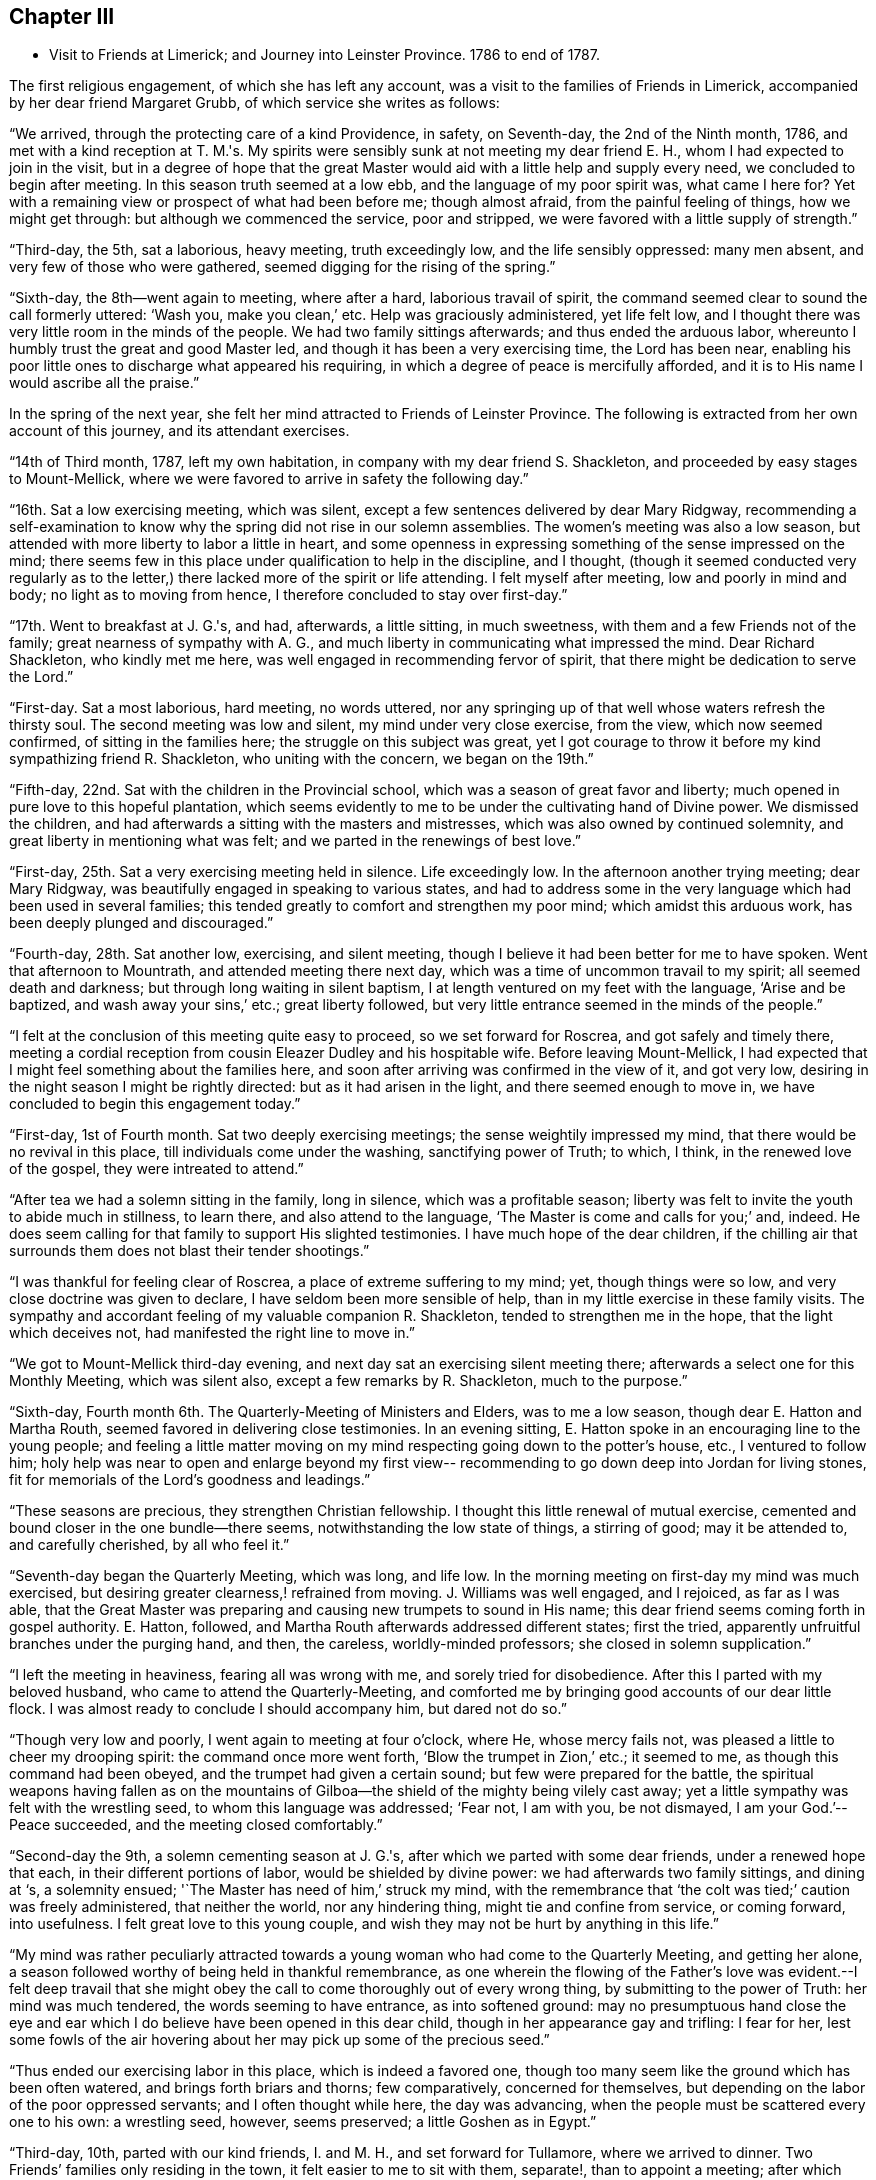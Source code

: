 == Chapter III

[.chapter-synopsis]
* Visit to Friends at Limerick; and Journey into Leinster Province. 1786 to end of 1787.

The first religious engagement, of which she has left any account,
was a visit to the families of Friends in Limerick,
accompanied by her dear friend Margaret Grubb, of which service she writes as follows:

"`We arrived, through the protecting care of a kind Providence, in safety,
on Seventh-day, the 2nd of the Ninth month, 1786,
and met with a kind reception at T. M.'s.
My spirits were sensibly sunk at not meeting my dear friend E. H.,
whom I had expected to join in the visit,
but in a degree of hope that the great Master would aid
with a little help and supply every need,
we concluded to begin after meeting.
In this season truth seemed at a low ebb, and the language of my poor spirit was,
what came I here for?
Yet with a remaining view or prospect of what had been before me; though almost afraid,
from the painful feeling of things, how we might get through:
but although we commenced the service, poor and stripped,
we were favored with a little supply of strength.`"

"`Third-day, the 5th, sat a laborious, heavy meeting, truth exceedingly low,
and the life sensibly oppressed: many men absent,
and very few of those who were gathered, seemed digging for the rising of the spring.`"

"`Sixth-day, the 8th--went again to meeting, where after a hard,
laborious travail of spirit, the command seemed clear to sound the call formerly uttered:
'`Wash you, make you clean,`' etc.
Help was graciously administered, yet life felt low,
and I thought there was very little room in the minds of the people.
We had two family sittings afterwards; and thus ended the arduous labor,
whereunto I humbly trust the great and good Master led,
and though it has been a very exercising time, the Lord has been near,
enabling his poor little ones to discharge what appeared his requiring,
in which a degree of peace is mercifully afforded,
and it is to His name I would ascribe all the praise.`"

In the spring of the next year,
she felt her mind attracted to Friends of Leinster Province.
The following is extracted from her own account of this journey,
and its attendant exercises.

"`14th of Third month, 1787, left my own habitation,
in company with my dear friend S. Shackleton,
and proceeded by easy stages to Mount-Mellick,
where we were favored to arrive in safety the following day.`"

"`16th. Sat a low exercising meeting, which was silent,
except a few sentences delivered by dear Mary Ridgway,
recommending a self-examination to know why the
spring did not rise in our solemn assemblies.
The women's meeting was also a low season,
but attended with more liberty to labor a little in heart,
and some openness in expressing something of the sense impressed on the mind;
there seems few in this place under qualification to help in the discipline,
and I thought,
(though it seemed conducted very regularly as to the letter,)
there lacked more of the spirit or life attending.
I felt myself after meeting, low and poorly in mind and body;
no light as to moving from hence, I therefore concluded to stay over first-day.`"

"`17th. Went to breakfast at J. G.'s, and had, afterwards, a little sitting,
in much sweetness, with them and a few Friends not of the family;
great nearness of sympathy with A. G.,
and much liberty in communicating what impressed the mind.
Dear Richard Shackleton, who kindly met me here,
was well engaged in recommending fervor of spirit,
that there might be dedication to serve the Lord.`"

"`First-day.
Sat a most laborious, hard meeting, no words uttered,
nor any springing up of that well whose waters refresh the thirsty soul.
The second meeting was low and silent, my mind under very close exercise, from the view,
which now seemed confirmed, of sitting in the families here;
the struggle on this subject was great,
yet I got courage to throw it before my kind sympathizing friend R. Shackleton,
who uniting with the concern, we began on the 19th.`"

"`Fifth-day, 22nd. Sat with the children in the Provincial school,
which was a season of great favor and liberty;
much opened in pure love to this hopeful plantation,
which seems evidently to me to be under the cultivating hand of Divine power.
We dismissed the children, and had afterwards a sitting with the masters and mistresses,
which was also owned by continued solemnity,
and great liberty in mentioning what was felt;
and we parted in the renewings of best love.`"

"`First-day, 25th. Sat a very exercising meeting held in silence.
Life exceedingly low.
In the afternoon another trying meeting; dear Mary Ridgway,
was beautifully engaged in speaking to various states,
and had to address some in the very language which had been used in several families;
this tended greatly to comfort and strengthen my poor mind;
which amidst this arduous work, has been deeply plunged and discouraged.`"

"`Fourth-day, 28th. Sat another low, exercising, and silent meeting,
though I believe it had been better for me to have spoken.
Went that afternoon to Mountrath, and attended meeting there next day,
which was a time of uncommon travail to my spirit; all seemed death and darkness;
but through long waiting in silent baptism,
I at length ventured on my feet with the language, '`Arise and be baptized,
and wash away your sins,`' etc.; great liberty followed,
but very little entrance seemed in the minds of the people.`"

"`I felt at the conclusion of this meeting quite easy to proceed,
so we set forward for Roscrea, and got safely and timely there,
meeting a cordial reception from cousin Eleazer Dudley and his hospitable wife.
Before leaving Mount-Mellick,
I had expected that I might feel something about the families here,
and soon after arriving was confirmed in the view of it, and got very low,
desiring in the night season I might be rightly directed:
but as it had arisen in the light, and there seemed enough to move in,
we have concluded to begin this engagement today.`"

"`First-day, 1st of Fourth month.
Sat two deeply exercising meetings; the sense weightily impressed my mind,
that there would be no revival in this place, till individuals come under the washing,
sanctifying power of Truth; to which, I think, in the renewed love of the gospel,
they were intreated to attend.`"

"`After tea we had a solemn sitting in the family, long in silence,
which was a profitable season;
liberty was felt to invite the youth to abide much in stillness, to learn there,
and also attend to the language, '`The Master is come and calls for you;`' and, indeed.
He does seem calling for that family to support His slighted testimonies.
I have much hope of the dear children,
if the chilling air that surrounds them does not blast their tender shootings.`"

"`I was thankful for feeling clear of Roscrea, a place of extreme suffering to my mind;
yet, though things were so low, and very close doctrine was given to declare,
I have seldom been more sensible of help,
than in my little exercise in these family visits.
The sympathy and accordant feeling of my valuable companion R. Shackleton,
tended to strengthen me in the hope, that the light which deceives not,
had manifested the right line to move in.`"

"`We got to Mount-Mellick third-day evening,
and next day sat an exercising silent meeting there;
afterwards a select one for this Monthly Meeting, which was silent also,
except a few remarks by R. Shackleton, much to the purpose.`"

"`Sixth-day, Fourth month 6th. The Quarterly-Meeting of Ministers and Elders,
was to me a low season, though dear E. Hatton and Martha Routh,
seemed favored in delivering close testimonies.
In an evening sitting, E. Hatton spoke in an encouraging line to the young people;
and feeling a little matter moving on my mind
respecting going down to the potter's house,
etc., I ventured to follow him;
holy help was near to open and enlarge beyond my first view--
recommending to go down deep into Jordan for living stones,
fit for memorials of the Lord's goodness and leadings.`"

"`These seasons are precious, they strengthen Christian fellowship.
I thought this little renewal of mutual exercise,
cemented and bound closer in the one bundle--there seems,
notwithstanding the low state of things, a stirring of good; may it be attended to,
and carefully cherished, by all who feel it.`"

"`Seventh-day began the Quarterly Meeting, which was long, and life low.
In the morning meeting on first-day my mind was much exercised,
but desiring greater clearness,! refrained from moving.
J+++.+++ Williams was well engaged, and I rejoiced, as far as I was able,
that the Great Master was preparing and causing new trumpets to sound in His name;
this dear friend seems coming forth in gospel authority.
E+++.+++ Hatton, followed, and Martha Routh afterwards addressed different states;
first the tried, apparently unfruitful branches under the purging hand, and then,
the careless, worldly-minded professors; she closed in solemn supplication.`"

"`I left the meeting in heaviness, fearing all was wrong with me,
and sorely tried for disobedience.
After this I parted with my beloved husband, who came to attend the Quarterly-Meeting,
and comforted me by bringing good accounts of our dear little flock.
I was almost ready to conclude I should accompany him, but dared not do so.`"

"`Though very low and poorly, I went again to meeting at four o'clock, where He,
whose mercy fails not, was pleased a little to cheer my drooping spirit:
the command once more went forth, '`Blow the trumpet in Zion,`' etc.; it seemed to me,
as though this command had been obeyed, and the trumpet had given a certain sound;
but few were prepared for the battle,
the spiritual weapons having fallen as on the mountains of
Gilboa--the shield of the mighty being vilely cast away;
yet a little sympathy was felt with the wrestling seed,
to whom this language was addressed;
'`Fear not, I am with you, be not dismayed, I am your God.`'--
Peace succeeded, and the meeting closed comfortably.`"

"`Second-day the 9th, a solemn cementing season at J. G.'s,
after which we parted with some dear friends, under a renewed hope that each,
in their different portions of labor, would be shielded by divine power:
we had afterwards two family sittings, and dining at '`s, a solemnity ensued;
'`The Master has need of him,`' struck my mind,
with the remembrance that '`the colt was tied;`' caution was freely administered,
that neither the world, nor any hindering thing, might tie and confine from service,
or coming forward, into usefulness.
I felt great love to this young couple,
and wish they may not be hurt by anything in this life.`"

"`My mind was rather peculiarly attracted towards a
young woman who had come to the Quarterly Meeting,
and getting her alone, a season followed worthy of being held in thankful remembrance,
as one wherein the flowing of the Father's love was evident.--I felt deep travail
that she might obey the call to come thoroughly out of every wrong thing,
by submitting to the power of Truth: her mind was much tendered,
the words seeming to have entrance, as into softened ground:
may no presumptuous hand close the eye and ear which I
do believe have been opened in this dear child,
though in her appearance gay and trifling: I fear for her,
lest some fowls of the air hovering about her may pick up some of the precious seed.`"

"`Thus ended our exercising labor in this place, which is indeed a favored one,
though too many seem like the ground which has been often watered,
and brings forth briars and thorns; few comparatively, concerned for themselves,
but depending on the labor of the poor oppressed servants;
and I often thought while here, the day was advancing,
when the people must be scattered every one to his own: a wrestling seed, however,
seems preserved; a little Goshen as in Egypt.`"

"`Third-day, 10th, parted with our kind friends, I. and M. H.,
and set forward for Tullamore, where we arrived to dinner.
Two Friends`' families only residing in the town, it felt easier to me to sit with them,
separate!, than to appoint a meeting; after which service I felt quite released,
and we left them; getting to Birr that night.
Attended meeting there next day, in silence, and under a feeling of distress:
several genteel people were present, to whom I was sensible of gospel love;
but the members of our own little community seemed the objects of my travail,
so far as I was able to travail.
I thought if I could get them alone I should be more at liberty,
we therefore concluded to sit with them in their families; which we did,
and so ended the visit in this place, where darkness seemed indeed prevalent,
and scarcely name or memorial for the Lord of Hosts to be found among them.
I was glad to leave it, arid after dinner we set off for Roscrea.`"

"`Seventh-day, the 14th,
felt a stop in my mind to proceeding this day to Knockballymaher,
where I purposed being on first-day:
some uneasiness respecting home had been hovering about me for several days; I tried,
however, to have my mind as much disengaged from all anxiety as I could,
and desired to be singly turned to whatever point light most shone on.`"

"`We went in the afternoon to Dungar, and took tea with dear M. P.,
and her aunt A. P. On returning to our lodgings found W. N., just come from Clonmel;
he informed me that the young woman who had the
chief care of my children had taken the measles,
and was removed out of the house.
I sensibly felt this intelligence, and the struggle was not small to endeavor after,
and attain, a degree of quietude, sufficient to discover the right path.`"

"`I went distressed to bed, I think honestly resigned,
either to go forward or return home, as truth opened.
I got but little sleep in the night, and Knockballymaher seemed uppermost in the morning,
so I rose early, and roused my companions--we set out,
and after a rough ride for nearly two hours,
got to meeting soon after Friends were assembled.`"

"`Through the continuance of that mercy which never fails,
all thoughts of home seemed dispersed,
and I was helped to get a little to my own exercise--my lot through most of
this journey-that of being dipt into sympathy with the imprisoned seed.
There seemed to be much business going forward in this meeting,
but it was not the Lord's business--one seemed at his farm, another with his oxen,
and almost all pleading excuse for not obeying the gracious
invitation to the marriage--the ground of the hearts of many seemed
never to have had the clods broken up by the holy plough,
so the seed could not take root or spring up.
With these feelings I was helped upon my feet, and enabled to deal honestly,
as truth enlarged, in matter and manner--a few excited my sympathy,
who knowing where to look for food,
were concerned to wait for it--the faith of these was, I hope,
a little strengthened to continue asking for daily bread.`"

"`This is a poor spot--the members of the meeting far
scattered one from another as to places of residence,
and I think such situations unfavorable to the right growth;
though if all were careful to dwell near the life in themselves,
no doubt the animating virtue would diffuse in their assemblies--instead of which,
in many places it seems so oppressed that there
is scarcely liberty to labor for its arising;
it feels as though the hardness in many minds would stone those who are sent unto them.`"

"`Several Friends kindly asked me home with them after meeting,
but I felt an inclination to go to a family who did not urge it, that of a widow Friend,
so went on with them to dinner.
After tea we got into stillness,
which proved a season of profit to my mind--much instruction was afforded therein,
and I thought not only for my own advantage,
but that something flowed to the younger part of the company,
of which number there were I think nine or ten;
some of these felt to me evidently under the cultivating hand,
and such as would become fruitful boughs, and their branches run over the wall, if they,
like Joseph, abode by the well, whose waters nourish and make green.
Some caution was administered not to get out of the valley, where the dew lies long,
but to abide in humility and holy fear,
that so sound and acceptable fruit might be brought forth.
This family manifests that much religious care has been exercised in their education,
they are plain, exemplary, and solid--a fine sight in this degenerate day.`"

"`After this visit I saw no way further, and,
though the feeling of love was strong to other quarters,
I was most satisfied to return home, believing the suspension for a while,
might work increasing liberty at some other period if the weight continued;
so on Second-day the 16th I set off for Clonmel,
and was favored to find my dear husband and children in health; for which blessing,
with that of merciful preservation through this journey,
I desire humble gratitude may fill my heart to Him,
who is indeed the Alpha and Omega of all that is good.`"
